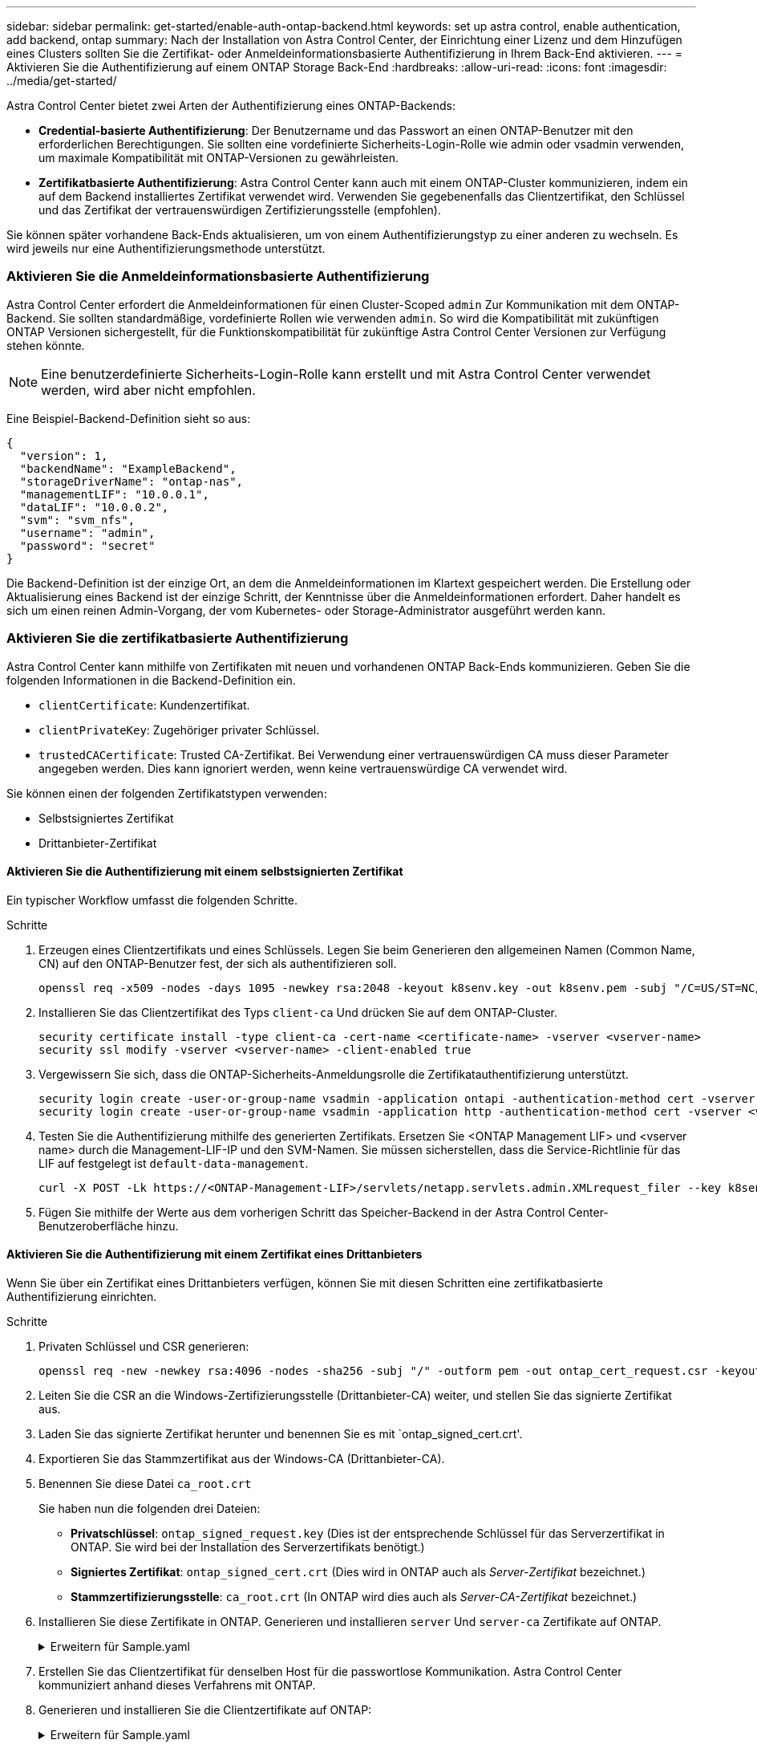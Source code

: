 ---
sidebar: sidebar 
permalink: get-started/enable-auth-ontap-backend.html 
keywords: set up astra control, enable authentication, add backend, ontap 
summary: Nach der Installation von Astra Control Center, der Einrichtung einer Lizenz und dem Hinzufügen eines Clusters sollten Sie die Zertifikat- oder Anmeldeinformationsbasierte Authentifizierung in Ihrem Back-End aktivieren. 
---
= Aktivieren Sie die Authentifizierung auf einem ONTAP Storage Back-End
:hardbreaks:
:allow-uri-read: 
:icons: font
:imagesdir: ../media/get-started/


[role="lead"]
Astra Control Center bietet zwei Arten der Authentifizierung eines ONTAP-Backends:

* *Credential-basierte Authentifizierung*: Der Benutzername und das Passwort an einen ONTAP-Benutzer mit den erforderlichen Berechtigungen. Sie sollten eine vordefinierte Sicherheits-Login-Rolle wie admin oder vsadmin verwenden, um maximale Kompatibilität mit ONTAP-Versionen zu gewährleisten.
* *Zertifikatbasierte Authentifizierung*: Astra Control Center kann auch mit einem ONTAP-Cluster kommunizieren, indem ein auf dem Backend installiertes Zertifikat verwendet wird. Verwenden Sie gegebenenfalls das Clientzertifikat, den Schlüssel und das Zertifikat der vertrauenswürdigen Zertifizierungsstelle (empfohlen).


Sie können später vorhandene Back-Ends aktualisieren, um von einem Authentifizierungstyp zu einer anderen zu wechseln. Es wird jeweils nur eine Authentifizierungsmethode unterstützt.



=== Aktivieren Sie die Anmeldeinformationsbasierte Authentifizierung

Astra Control Center erfordert die Anmeldeinformationen für einen Cluster-Scoped `admin` Zur Kommunikation mit dem ONTAP-Backend. Sie sollten standardmäßige, vordefinierte Rollen wie verwenden `admin`. So wird die Kompatibilität mit zukünftigen ONTAP Versionen sichergestellt, für die Funktionskompatibilität für zukünftige Astra Control Center Versionen zur Verfügung stehen könnte.


NOTE: Eine benutzerdefinierte Sicherheits-Login-Rolle kann erstellt und mit Astra Control Center verwendet werden, wird aber nicht empfohlen.

Eine Beispiel-Backend-Definition sieht so aus:

[listing]
----
{
  "version": 1,
  "backendName": "ExampleBackend",
  "storageDriverName": "ontap-nas",
  "managementLIF": "10.0.0.1",
  "dataLIF": "10.0.0.2",
  "svm": "svm_nfs",
  "username": "admin",
  "password": "secret"
}
----
Die Backend-Definition ist der einzige Ort, an dem die Anmeldeinformationen im Klartext gespeichert werden. Die Erstellung oder Aktualisierung eines Backend ist der einzige Schritt, der Kenntnisse über die Anmeldeinformationen erfordert. Daher handelt es sich um einen reinen Admin-Vorgang, der vom Kubernetes- oder Storage-Administrator ausgeführt werden kann.



=== Aktivieren Sie die zertifikatbasierte Authentifizierung

Astra Control Center kann mithilfe von Zertifikaten mit neuen und vorhandenen ONTAP Back-Ends kommunizieren. Geben Sie die folgenden Informationen in die Backend-Definition ein.

* `clientCertificate`: Kundenzertifikat.
* `clientPrivateKey`: Zugehöriger privater Schlüssel.
* `trustedCACertificate`: Trusted CA-Zertifikat. Bei Verwendung einer vertrauenswürdigen CA muss dieser Parameter angegeben werden. Dies kann ignoriert werden, wenn keine vertrauenswürdige CA verwendet wird.


Sie können einen der folgenden Zertifikatstypen verwenden:

* Selbstsigniertes Zertifikat
* Drittanbieter-Zertifikat




==== Aktivieren Sie die Authentifizierung mit einem selbstsignierten Zertifikat

Ein typischer Workflow umfasst die folgenden Schritte.

.Schritte
. Erzeugen eines Clientzertifikats und eines Schlüssels. Legen Sie beim Generieren den allgemeinen Namen (Common Name, CN) auf den ONTAP-Benutzer fest, der sich als authentifizieren soll.
+
[source, Console]
----
openssl req -x509 -nodes -days 1095 -newkey rsa:2048 -keyout k8senv.key -out k8senv.pem -subj "/C=US/ST=NC/L=RTP/O=NetApp/CN=<common-name>"
----
. Installieren Sie das Clientzertifikat des Typs `client-ca` Und drücken Sie auf dem ONTAP-Cluster.
+
[source, Console]
----
security certificate install -type client-ca -cert-name <certificate-name> -vserver <vserver-name>
security ssl modify -vserver <vserver-name> -client-enabled true
----
. Vergewissern Sie sich, dass die ONTAP-Sicherheits-Anmeldungsrolle die Zertifikatauthentifizierung unterstützt.
+
[source, Console]
----
security login create -user-or-group-name vsadmin -application ontapi -authentication-method cert -vserver <vserver-name>
security login create -user-or-group-name vsadmin -application http -authentication-method cert -vserver <vserver-name>
----
. Testen Sie die Authentifizierung mithilfe des generierten Zertifikats. Ersetzen Sie <ONTAP Management LIF> und <vserver name> durch die Management-LIF-IP und den SVM-Namen. Sie müssen sicherstellen, dass die Service-Richtlinie für das LIF auf festgelegt ist `default-data-management`.
+
[source, Curl]
----
curl -X POST -Lk https://<ONTAP-Management-LIF>/servlets/netapp.servlets.admin.XMLrequest_filer --key k8senv.key --cert ~/k8senv.pem -d '<?xml version="1.0" encoding="UTF-8"?><netapp xmlns=http://www.netapp.com/filer/admin version="1.21" vfiler="<vserver-name>"><vserver-get></vserver-get></netapp>
----
. Fügen Sie mithilfe der Werte aus dem vorherigen Schritt das Speicher-Backend in der Astra Control Center-Benutzeroberfläche hinzu.




==== Aktivieren Sie die Authentifizierung mit einem Zertifikat eines Drittanbieters

Wenn Sie über ein Zertifikat eines Drittanbieters verfügen, können Sie mit diesen Schritten eine zertifikatbasierte Authentifizierung einrichten.

.Schritte
. Privaten Schlüssel und CSR generieren:
+
[source, Console]
----
openssl req -new -newkey rsa:4096 -nodes -sha256 -subj "/" -outform pem -out ontap_cert_request.csr -keyout ontap_cert_request.key -addext "subjectAltName = DNS:<ONTAP_CLUSTER_FQDN_NAME>,IP:<ONTAP_MGMT_IP>”
----
. Leiten Sie die CSR an die Windows-Zertifizierungsstelle (Drittanbieter-CA) weiter, und stellen Sie das signierte Zertifikat aus.
. Laden Sie das signierte Zertifikat herunter und benennen Sie es mit `ontap_signed_cert.crt'.
. Exportieren Sie das Stammzertifikat aus der Windows-CA (Drittanbieter-CA).
. Benennen Sie diese Datei `ca_root.crt`
+
Sie haben nun die folgenden drei Dateien:

+
** *Privatschlüssel*: `ontap_signed_request.key` (Dies ist der entsprechende Schlüssel für das Serverzertifikat in ONTAP. Sie wird bei der Installation des Serverzertifikats benötigt.)
** *Signiertes Zertifikat*: `ontap_signed_cert.crt` (Dies wird in ONTAP auch als _Server-Zertifikat_ bezeichnet.)
** *Stammzertifizierungsstelle*: `ca_root.crt` (In ONTAP wird dies auch als _Server-CA-Zertifikat_ bezeichnet.)


. Installieren Sie diese Zertifikate in ONTAP. Generieren und installieren `server` Und `server-ca` Zertifikate auf ONTAP.
+
.Erweitern für Sample.yaml
[%collapsible]
====
[listing]
----
# Copy the contents of ca_root.crt and use it here.

security certificate install -type server-ca

Please enter Certificate: Press <Enter> when done

-----BEGIN CERTIFICATE-----
<certificate details>
-----END CERTIFICATE-----


You should keep a copy of the CA-signed digital certificate for future reference.

The installed certificate's CA and serial number for reference:

CA:
serial:

The certificate's generated name for reference:


===

# Copy the contents of ontap_signed_cert.crt and use it here. For key, use the contents of ontap_cert_request.key file.
security certificate install -type server
Please enter Certificate: Press <Enter> when done

-----BEGIN CERTIFICATE-----
<certificate details>
-----END CERTIFICATE-----

Please enter Private Key: Press <Enter> when done

-----BEGIN PRIVATE KEY-----
<private key details>
-----END PRIVATE KEY-----

Enter certificates of certification authorities (CA) which form the certificate chain of the server certificate. This starts with the issuing CA certificate of the server certificate and can range up to the root CA certificate.
Do you want to continue entering root and/or intermediate certificates {y|n}: n

The provided certificate does not have a common name in the subject field.
Enter a valid common name to continue installation of the certificate: <ONTAP_CLUSTER_FQDN_NAME>

You should keep a copy of the private key and the CA-signed digital certificate for future reference.
The installed certificate's CA and serial number for reference:
CA:
serial:
The certificate's generated name for reference:


==
# Modify the vserver settings to enable SSL for the installed certificate

ssl modify -vserver <vserver_name> -ca <CA>  -server-enabled true -serial <serial number>       (security ssl modify)

==
# Verify if the certificate works fine:

openssl s_client -CAfile ca_root.crt -showcerts -servername server -connect <ONTAP_CLUSTER_FQDN_NAME>:443
CONNECTED(00000005)
depth=1 DC = local, DC = umca, CN = <CA>
verify return:1
depth=0
verify return:1
write W BLOCK
---
Certificate chain
0 s:
   i:/DC=local/DC=umca/<CA>

-----BEGIN CERTIFICATE-----
<Certificate details>

----
====
. Erstellen Sie das Clientzertifikat für denselben Host für die passwortlose Kommunikation. Astra Control Center kommuniziert anhand dieses Verfahrens mit ONTAP.
. Generieren und installieren Sie die Clientzertifikate auf ONTAP:
+
.Erweitern für Sample.yaml
[%collapsible]
====
[listing]
----
# Use /CN=admin or use some other account which has privileges.
openssl req -x509 -nodes -days 1095 -newkey rsa:2048 -keyout ontap_test_client.key -out ontap_test_client.pem -subj "/CN=admin"

Copy the content of ontap_test_client.pem file and use it in the below command:
security certificate install -type client-ca -vserver <vserver_name>

Please enter Certificate: Press <Enter> when done

-----BEGIN CERTIFICATE-----
<Certificate details>
-----END CERTIFICATE-----

You should keep a copy of the CA-signed digital certificate for future reference.
The installed certificate's CA and serial number for reference:

CA:
serial:
The certificate's generated name for reference:


==

ssl modify -vserver <vserver_name> -client-enabled true
(security ssl modify)

# Setting permissions for certificates
security login create -user-or-group-name admin -application ontapi -authentication-method cert -role admin -vserver <vserver_name>

security login create -user-or-group-name admin -application http -authentication-method cert -role admin -vserver <vserver_name>

==

#Verify passwordless communication works fine with the use of only certificates:

curl --cacert ontap_signed_cert.crt  --key ontap_test_client.key --cert ontap_test_client.pem https://<ONTAP_CLUSTER_FQDN_NAME>/api/storage/aggregates
{
"records": [
{
"uuid": "f84e0a9b-e72f-4431-88c4-4bf5378b41bd",
"name": "<aggr_name>",
"node": {
"uuid": "7835876c-3484-11ed-97bb-d039ea50375c",
"name": "<node_name>",
"_links": {
"self": {
"href": "/api/cluster/nodes/7835876c-3484-11ed-97bb-d039ea50375c"
}
}
},
"_links": {
"self": {
"href": "/api/storage/aggregates/f84e0a9b-e72f-4431-88c4-4bf5378b41bd"
}
}
}
],
"num_records": 1,
"_links": {
"self": {
"href": "/api/storage/aggregates"
}
}
}%



----
====
. Fügen Sie das Storage-Backend in der Astra Control Center-Benutzeroberfläche hinzu und geben Sie die folgenden Werte an:
+
** *Client-Zertifikat*: ontap_Test_Client.pem
** *Private Key*: ontap_test_client.key
** *Vertrauenswürdiges CA-Zertifikat*: ontap_Signed_cert.crt




